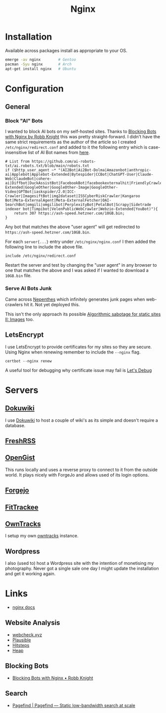 :PROPERTIES:
:ID:       3774439d-af75-453e-b3e9-9d578b6bec46
:mtime:    20250603081658 20250403122443 20250328170850 20250223131954 20250208103833 20250206173224 20250206100320 20241128103141 20241117170240 20241114174544 20230911222107 20230528222513 20230215120711
:ctime:    20230215120711
:END:
#+TITLE: Nginx
#+FILETAGS: :gnu:linux:nginx:web:

* Installation

Available across packages install as appropriate to your OS.

#+begin_src bash
  emerge -av nginx        # Gentoo
  pacman -Syu nginx       # Arch
  apt-get install nginx   # Ubuntu
#+end_src


* Configuration

** General

*** Block "AI" Bots

I wanted to block AI bots on my self-hosted sites. Thanks to [[https://rknight.me/blog/blocking-bots-with-nginx/][Blocking Bots with Nginx by Robb Knight]] this was pretty
straight-forward. I didn't have the same strict requirements as the author of the article so I created
~/etc/nginx/redirect.conf~  and added to it the following entry which is case-insensitive list of AI Bot names from
[[https://github.com/ai-robots-txt/ai.robots.txt/blob/main/robots.txt][here]].

#+begin_src
# List from https://github.com/ai-robots-txt/ai.robots.txt/blob/main/robots.txt
if ($http_user_agent ~* "(AI2Bot|Ai2Bot-Dolma|Amazonbot|anthropic-ai|Applebot|Applebot-Extended|Bytespider|CCBot|ChatGPT-User|Claude-Web|ClaudeBot|cohere-ai|Diffbot|DuckAssistBot|FacebookBot|facebookexternalhit|FriendlyCrawler|Google-Extended|GoogleOther|GoogleOther-Image|GoogleOther-Video|GPTBot|iaskspider/2.0|ICC-Crawler|ImagesiftBot|img2dataset|ISSCyberRiskCrawler|Kangaroo Bot|Meta-ExternalAgent|Meta-ExternalFetcher|OAI-SearchBot|omgili|omgilibot|PerplexityBot|PetalBot|Scrapy|Sidetrade indexer bot|Timpibot|VelenPublicWebCrawler|Webzio-Extended|YouBot)"){
    return 307 https://ash-speed.hetzner.com/10GB.bin;
}
#+end_src


Any bot that matches the above "user agent" will get redirected to ~https://ash-speed.hetzner.com/10GB.bin~.

For each ~server{...}~ entry under ~/etc/nginx/nginx.conf~ I then added the following line to include the above file.

#+begin_src
        include /etc/nginx/redirect.conf
#+end_src


Restart the server and test by changing the "user agent" in any browser to one that matches the above and I was asked if
I wanted to download a ~10GB.bin~ file.

*** Serve AI Bots Junk

Came across [[https://zadzmo.org/code/nepenthes/][Nepenthes]] which infinitely generates junk pages when web-crawlers hit it. Not yet deployed this.

This isn't the only approach its possible [[https://tzovar.as/algorithmic-sabotage-ii/][Algorithmic sabotage for static sites II: Images]] too.

** LetsEncrypt

I use LetsEncrypt to provide certificates for my sites so they are secure. Using Nginx when renewing remember to include
the ~--nginx~ flag.

#+begin_src
certbot --nginx renew
#+end_src

A useful tool for debugging why certificate issue may fail is [[https://letsdebug.net/][Let's Debug]]

* Servers

** [[https://wiki.nshephard.dev][Dokuwiki]]

I use [[id:bc096b27-5f0e-426c-9722-7798e12ca2dc][Dokuwiki]] to host a couple of wiki's as its simple and doesn't require a database.

** [[https://freshrss.nshephard.dev][FreshRSS]]

** [[https://opengist.nshephard.dev][OpenGist]]

This runs locally and uses a reverse proxy to connect to it from the outside world. It plays nicely with ForgeJo and
allows used of its login options.

** [[https://forgejo.nshephard.dev][Forgejo]]

** [[id:d9c960c2-71b6-45e6-b388-dcd07b9da3e1][FitTrackee]]

** [[https://owntracks.nshephard.dev][OwnTracks]]

I setup my own [[id:5315e7ee-0ed9-4514-b1a9-0a03114d8191][owntracks]] instance.

** Wordpress

I also (used to) host a Wordpress site with the intention of monetising my photography. Never got a single sale one day
I might update the installation and get it working again.



* Links

+ [[https://nginx.org/en/docs/][nginx docs]]

** Website Analysis

+ [[https://web-check.xyz/][webcheck.xyz]]
+ [[https://plausible.io/][Plausible]]
+ [[https://www.hitsteps.com/][Hitsteps]]
+ [[https://heapanalytics.com][Heap]]

** Blocking Bots

+ [[https://rknight.me/blog/blocking-bots-with-nginx/][Blocking Bots with Nginx • Robb Knight]]

** Search

+ [[https://pagefind.app/][Pagefind | Pagefind — Static low-bandwidth search at scale]]
